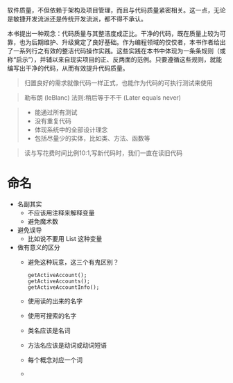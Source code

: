 # -*- mode: Org; org-download-image-dir: "../images"; -*-
#+BEGIN_COMMENT
.. title: 代码整洁之道──阅读笔记1
.. slug: dai-ma-zheng-ji-zhi-dao-yue-du-bi-ji-1
.. date: 2016-12-23 11:02:47 UTC+08:00
.. tags: 
.. category: 
.. link: 
.. description: 
.. type: text
#+END_COMMENT
软件质量，不但依赖于架构及项目管理，而且与代码质量紧密相关。这一点，无论是敏捷开发流派还是传统开发流派，都不得不承认。

本书提出一种观念：代码质量与其整洁度成正比。干净的代码，既在质量上较为可靠，也为后期维护、升级奠定了良好基础。作为编程领域的佼佼者，本书作者给出了一系列行之有效的整洁代码操作实践。这些实践在本书中体现为一条条规则（或称“启示”），并辅以来自现实项目的正、反两面的范例。只要遵循这些规则，就能编写出干净的代码，从而有效提升代码质量。

#+BEGIN_QUOTE
归置良好的需求就像代码一样正式，也能作为代码的可执行测试来使用
#+END_QUOTE

#+BEGIN_QUOTE
勒布朗 (leBlanc) 法则:稍后等于不干 (Later equals never)
#+END_QUOTE

#+BEGIN_QUOTE
- 能通过所有测试
- 没有重复代码
- 体现系统中的全部设计理念
- 包括尽量少的实体，比如类、方法、函数等
#+END_QUOTE

#+BEGIN_QUOTE
读与写花费时间比例10:1,写新代码时，我们一直在读旧代码
#+END_QUOTE
* 命名
- 名副其实
  - 不应该用注释来解释变量
  - 避免魔术数
- 避免误导
  - 比如说不要用 List 这种变量
- 做有意义的区分
  - 避免这种玩意，这三个有鬼区别？
    #+BEGIN_EXAMPLE
    getActiveAccount();
    getActiveAccounts();
    getActiveAccountInfo();
    #+END_EXAMPLE
  - 使用读的出来的名字
  - 使用可搜索的名字
  - 类名应该是名词
  - 方法名应该是动词或动词短语
  - 每个概念对应一个词
  - 
